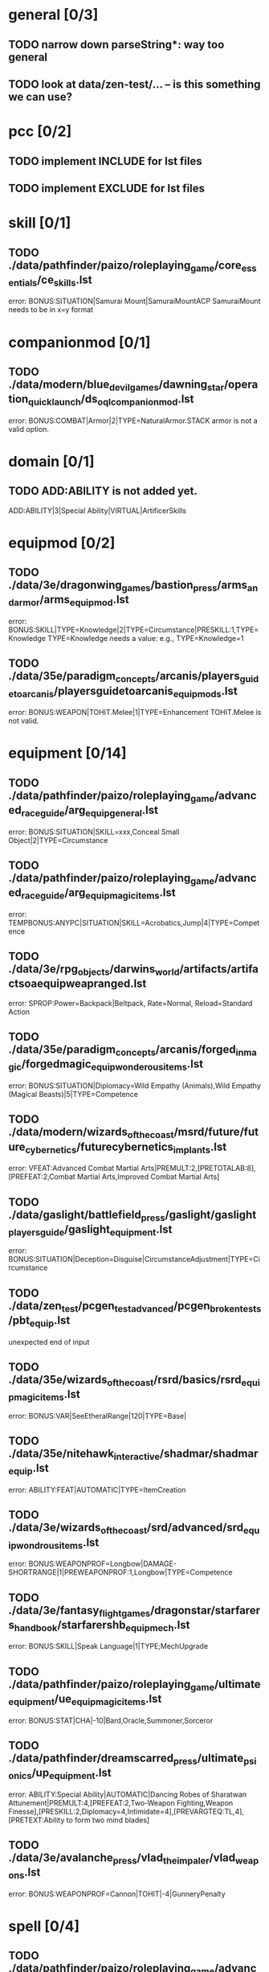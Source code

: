 * general [0/3]
** TODO narrow down parseString*: way too general
** TODO look at data/zen-test/... -- is this something we can use?
* pcc [0/2]
** TODO implement INCLUDE for lst files
** TODO implement EXCLUDE for lst files
* skill [0/1]
** TODO ./data/pathfinder/paizo/roleplaying_game/core_essentials/ce_skills.lst
error: BONUS:SITUATION|Samurai Mount|SamuraiMountACP
SamuraiMount needs to be in x=y format
* companionmod [0/1]
** TODO ./data/modern/blue_devil_games/dawning_star/operation_quick_launch/ds_oql_companionmod.lst
error: BONUS:COMBAT|Armor|2|TYPE=NaturalArmor.STACK
armor is not a valid option.
* domain [0/1]
** TODO ADD:ABILITY is not added yet.
ADD:ABILITY|3|Special Ability|VIRTUAL|ArtificerSkills
* equipmod [0/2]
** TODO ./data/3e/dragonwing_games/bastion_press/arms_and_armor/arms_equipmod.lst
error: BONUS:SKILL|TYPE=Knowledge|2|TYPE=Circumstance|PRESKILL:1,TYPE=Knowledge
TYPE=Knowledge needs a value: e.g., TYPE=Knowledge=1
** TODO ./data/35e/paradigm_concepts/arcanis/players_guide_to_arcanis/playersguidetoarcanis_equip_mods.lst
error: BONUS:WEAPON|TOHIT.Melee|1|TYPE=Enhancement
TOHIT.Melee is not valid.
* equipment [0/14]
** TODO ./data/pathfinder/paizo/roleplaying_game/advanced_race_guide/arg_equip_general.lst
error: BONUS:SITUATION|SKILL=xxx,Conceal Small Object|2|TYPE=Circumstance
** TODO ./data/pathfinder/paizo/roleplaying_game/advanced_race_guide/arg_equip_magic_items.lst
error: TEMPBONUS:ANYPC|SITUATION|SKILL=Acrobatics,Jump|4|TYPE=Competence
** TODO ./data/3e/rpg_objects/darwins_world/artifacts/artifactsoaequipweapranged.lst
error: SPROP:Power=Backpack|Beltpack, Rate=Normal, Reload=Standard Action
** TODO ./data/35e/paradigm_concepts/arcanis/forged_in_magic/forgedmagic_equip_wonderousitems.lst
error: BONUS:SITUATION|Diplomacy=Wild Empathy (Animals),Wild Empathy (Magical Beasts)|5|TYPE=Competence
** TODO ./data/modern/wizards_of_the_coast/msrd/future/future_cybernetics/futurecybernetics_implants.lst
error: VFEAT:Advanced Combat Martial Arts|PREMULT:2,[PRETOTALAB:8],[PREFEAT:2,Combat Martial Arts,Improved Combat Martial Arts]
** TODO ./data/gaslight/battlefield_press/gaslight/gaslight_players_guide/gaslight_equipment.lst
error: BONUS:SITUATION|Deception=Disguise|CircumstanceAdjustment|TYPE=Circumstance
** TODO ./data/zen_test/pcgen_test_advanced/pcgen_broken_tests/pbt_equip.lst
unexpected end of input
** TODO ./data/35e/wizards_of_the_coast/rsrd/basics/rsrd_equip_magic_items.lst
error: BONUS:VAR|SeeEtheralRange|120|TYPE=Base|
** TODO ./data/35e/nitehawk_interactive/shadmar/shadmar_equip.lst
error: ABILITY:FEAT|AUTOMATIC|TYPE=ItemCreation
** TODO ./data/3e/wizards_of_the_coast/srd/advanced/srd_equip_wondrousitems.lst
error: BONUS:WEAPONPROF=Longbow|DAMAGE-SHORTRANGE|1|PREWEAPONPROF:1,Longbow|TYPE=Competence
** TODO ./data/3e/fantasy_flight_games/dragonstar/starfarers_handbook/starfarershb_equip_mech.lst
error: BONUS:SKILL|Speak Language|1|TYPE;MechUpgrade
** TODO ./data/pathfinder/paizo/roleplaying_game/ultimate_equipment/ue_equip_magic_items.lst
error: BONUS:STAT|CHA|-10|Bard,Oracle,Summoner,Sorceror
** TODO ./data/pathfinder/dreamscarred_press/ultimate_psionics/up_equipment.lst
error: ABILITY:Special Ability|AUTOMATIC|Dancing Robes of Sharatwan Attunement|PREMULT:4,[PREFEAT:2,Two-Weapon Fighting,Weapon Finesse],[PRESKILL:2,Diplomacy=4,Intimidate=4],[PREVARGTEQ:TL,4],[PRETEXT:Ability to form two mind blades]
** TODO ./data/3e/avalanche_press/vlad_the_impaler/vlad_weapons.lst
error: BONUS:WEAPONPROF=Cannon|TOHIT|-4|GunneryPenalty
* spell [0/4]
** TODO ./data/pathfinder/paizo/roleplaying_game/advanced_players_guide/apg_spells.lst
error: TEMPBONUS:ANYPC|LOADMULT|TYPE=SIZE|2|PRESIZEGTEQ:M
LOADMULT is undefined.
** TODO ./data/modern/wizards_of_the_coast/msrd/arcana/basics/arcanabasics_spells.lst
error: TEMPBONUS:ANYPC|SAVE|ALL|1|TYPE=Resistance|TEMPDESC:Grants Defense and saving throw bonus
order of TEMPDESC/TYPE is confusing.
** TODO ./data/pathfinder/paizo/roleplaying_game/core_rulebook/cr_spells.lst
error: TEMPBONUS:PC|SITUATION|SKILL=Acrobatics,Acrobatics (Jump)|12
needs to be in x=y,x=y format.
** TODO ./data/35e/paradigm_concepts/arcanis/players_guide_to_arcanis/pgta_spells_rsrd.lst
error: TEMPBONUS:PC|SKILL|Disguise,Climb,Jump|TYPE=Temporary
needs a formula.
* feat [0/2]
** TODO ./data/modern/rpg_objects/blood_and_blades/bloodandblades_feats_hidden.lst
BONUS:WEAPONPROF=%LIST|TOHIT.MELEE|INT-STR
TOHIT.MELEE is not a valid option
** TODO ./data/pathfinder/paizo/roleplaying_game/ultimate_combat/uc_feats.lst
BONUS:COMBAT|TOHIT-FIRSTRANGE,DAMAGE-FIRSTRANGE|1
FIRSTRANGE is not a valid option
* questions
** when are JEPs used? [2/6]
- [ ] EVAL() (only in KIT files)
- [X] SELECT:
- [ ] QTY: (only in KIT files)
- [ ] LOOKUP:..., (only in KIT files)
- [ ] STAT:INT=...|
- [X] BONUS:<category>|<group>|<formula>
** how many starting pcc files are there?
* loading comment from pcgen-dev ml
The "load" process is - in practice - not much different than the
process used to compile software. (Preprocessing is the handling of
the PCC files and recursive calls to PCC:, compilation is handling the
.COPY, .MOD, and parsing the tokens. The symbol table is effectively
the data stored in the ReferenceContext, the other parts of the AST
are effectively the contents of ListContext and ObjectContext). Just
like a compiler has multiple passes over the internal representation,
so do we, as we have to resolve references back to the original
objects. (We effectively have 4 passes if you ignore the recursive PCC
file resolution)
